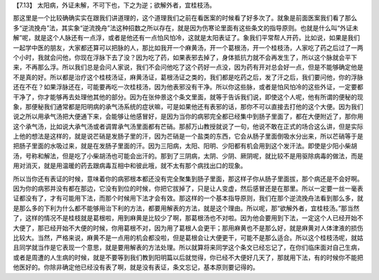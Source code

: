 【7.13】  太阳病，外证未解，不可下也，下之为逆；欲解外者，宜桂枝汤。
 
那这里是一个比较确确实实在跟我们讲道理的，这个道理我们之前在看医案的时候看了好多次了。就象是前面医案我们看了那么多“逆流挽舟”法，其实象“逆流挽舟”法这种招数之所以存在，就是因为伤寒论里面有这些条文的指导原则。也就是什么叫“外证未解”呢，就是这个人脉还有一点浮，或者是他还有一点怕风怕冷，这就是太阳表证了。象我们平常帮人开药，比如说，如果是我们一起学中医的朋友，大家都还算可以把脉的人，那比如我开一个麻黄汤，开一个葛根汤，开一个桂枝汤，人家吃了药之后过了一两个小时，我就会问他，你现在浮脉下去了没？因为吃了药，如果表邪去掉了，身体抵抗力就不会再发生了，所以这个脉就会平下来，不再那么浮。所以我们总是会问人家说，我们不会问他吃了这个药好一点没，因为药有开对总会好一点，但是不能够确定他是不是真的好。所以都是治疗这个桂枝汤证，麻黄汤证，葛根汤证之类的，我们都是吃药之后，发了汗之后，我们要问他，你的浮脉还在不在？如果浮脉还在，可能要再吃一次桂枝汤，因为他表邪没有干净。所以你这些脉，或者是怕风怕冷的这些外证，一定要都干净了，你才能够再去处理他其他的部分。因为在张仲景这个条文里面，就等于告诉我们说，即使这个人呢，他有所谓的便秘的现象，那便秘我们通常都是阳明病的承气汤系统的症状嘛，可是如果他还有表邪的话，那你不可以直接去打他的这个大便。因为我们说之所以用承气汤把大便通下来，会能够让他感冒好，是因为当你的病邪完全都已经集中到肠子里面了，都在大便附近了，那你用这个承气汤，比如说大承气汤或者调胃承气汤里面都有芒硝。那郝万山教授就说了一句，他说不敢在正式的场合这么讲，但是实际上他的想法是这样的，就是说芒硝是发肠子里的汗，因为芒硝是一个盐类的东西，它会从肠子里面倒吸水分出来，所以芒硝等于是把肠子里面的水吸过来，就是在发肠子里面的汗。因为三阳病，太阳、阳明、少阳都有机会用到这个发汗法。即使是少阳小柴胡汤，号称和解法，但是吃了小柴胡汤也可能会出汗的。那到了三阴病，太阴、少阴、厥阴呢，就比较不是用驱除病毒的做法，而是用对消灭，就是用温暖的药去跟病毒互相中和彼此哦，就不太有那个病找出口的现象。
 
所以当你还有表证的时候，意味着你的病邪根本都还没有完全聚集到肠子里面，那这样子你从肠子里面拔，那个病还是不会好啊。因为你的病邪并没有都在那边，它没有到位的时候，你把它拔掉了，只是让人变虚，然后感冒还是在那里。所以一定要一丝一毫表证都没有了，才有可能用下法，而那个时候用下法才会有效。那这样的一个基本指导原则，我们在那个逆流挽舟法看到那么多，就是那么多的下利为什么都不能够用治下利的方法，都要用解表的方法，就是这个理由。所以呢，那“欲解外者，宜桂枝汤。”那当然了，这样的情况不是桂枝就是葛根啦，用到麻黄是比较少了啊，那葛根汤也不对啦。因为他会要用到下法，一定这个人已经开始不大便了，那已经开始不大便的时候，你用葛根不对，因为用了葛根人会更干；那用麻黄也不是那么好，就是麻黄对人体津液的损伤比较大。当然，严格来说，麻黄不是一点用的机会都没啦，但是葛根会让大便更干，可能不是那么适合。所以这个桂枝汤呢，就姑且同学就当作是它表现一个意思，就是要用解表的方法处理。所以就算将来同学这个条文已经忘记了，在你们临床面对自己生病，或者是周遭的人生病的时候，就是不要等到我们教到阳明篇以后就觉得，你已经不大便好几天了，那就用下法，有的时候你不能把他医好的。你除非确定他已经没有表了啊，就是没有表证，条文忘记，基本原则要记得的。
